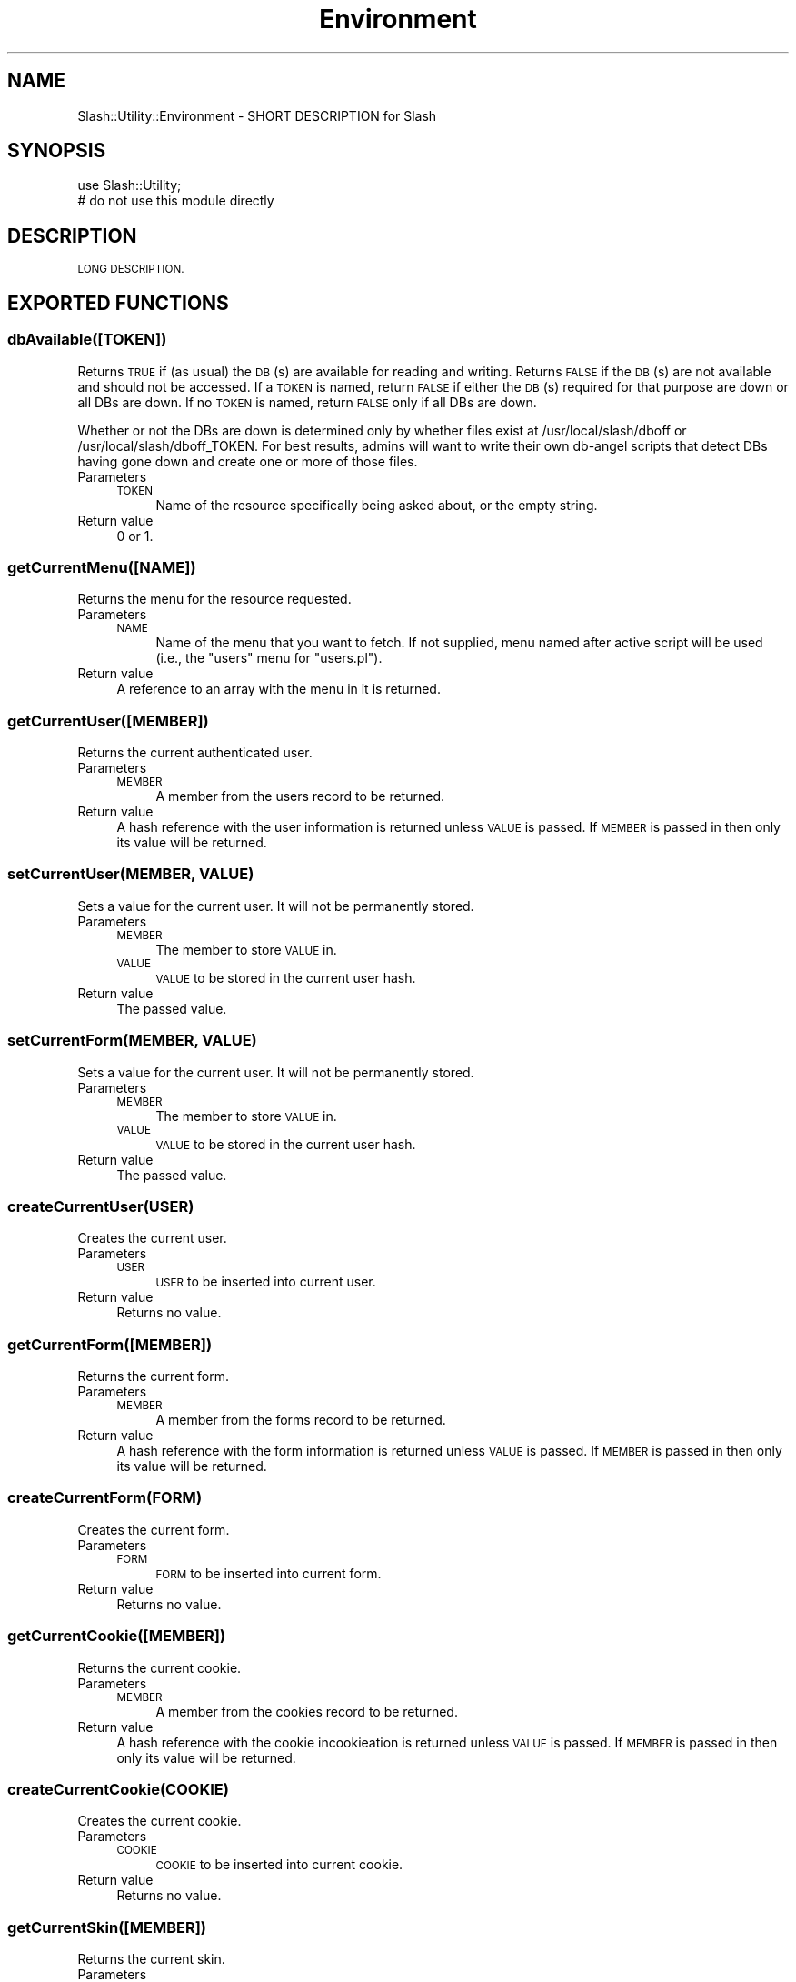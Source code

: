 .\" Automatically generated by Pod::Man 4.11 (Pod::Simple 3.35)
.\"
.\" Standard preamble:
.\" ========================================================================
.de Sp \" Vertical space (when we can't use .PP)
.if t .sp .5v
.if n .sp
..
.de Vb \" Begin verbatim text
.ft CW
.nf
.ne \\$1
..
.de Ve \" End verbatim text
.ft R
.fi
..
.\" Set up some character translations and predefined strings.  \*(-- will
.\" give an unbreakable dash, \*(PI will give pi, \*(L" will give a left
.\" double quote, and \*(R" will give a right double quote.  \*(C+ will
.\" give a nicer C++.  Capital omega is used to do unbreakable dashes and
.\" therefore won't be available.  \*(C` and \*(C' expand to `' in nroff,
.\" nothing in troff, for use with C<>.
.tr \(*W-
.ds C+ C\v'-.1v'\h'-1p'\s-2+\h'-1p'+\s0\v'.1v'\h'-1p'
.ie n \{\
.    ds -- \(*W-
.    ds PI pi
.    if (\n(.H=4u)&(1m=24u) .ds -- \(*W\h'-12u'\(*W\h'-12u'-\" diablo 10 pitch
.    if (\n(.H=4u)&(1m=20u) .ds -- \(*W\h'-12u'\(*W\h'-8u'-\"  diablo 12 pitch
.    ds L" ""
.    ds R" ""
.    ds C` ""
.    ds C' ""
'br\}
.el\{\
.    ds -- \|\(em\|
.    ds PI \(*p
.    ds L" ``
.    ds R" ''
.    ds C`
.    ds C'
'br\}
.\"
.\" Escape single quotes in literal strings from groff's Unicode transform.
.ie \n(.g .ds Aq \(aq
.el       .ds Aq '
.\"
.\" If the F register is >0, we'll generate index entries on stderr for
.\" titles (.TH), headers (.SH), subsections (.SS), items (.Ip), and index
.\" entries marked with X<> in POD.  Of course, you'll have to process the
.\" output yourself in some meaningful fashion.
.\"
.\" Avoid warning from groff about undefined register 'F'.
.de IX
..
.nr rF 0
.if \n(.g .if rF .nr rF 1
.if (\n(rF:(\n(.g==0)) \{\
.    if \nF \{\
.        de IX
.        tm Index:\\$1\t\\n%\t"\\$2"
..
.        if !\nF==2 \{\
.            nr % 0
.            nr F 2
.        \}
.    \}
.\}
.rr rF
.\" ========================================================================
.\"
.IX Title "Environment 3"
.TH Environment 3 "2020-06-28" "perl v5.26.3" "User Contributed Perl Documentation"
.\" For nroff, turn off justification.  Always turn off hyphenation; it makes
.\" way too many mistakes in technical documents.
.if n .ad l
.nh
.SH "NAME"
Slash::Utility::Environment \- SHORT DESCRIPTION for Slash
.SH "SYNOPSIS"
.IX Header "SYNOPSIS"
.Vb 2
\&        use Slash::Utility;
\&        # do not use this module directly
.Ve
.SH "DESCRIPTION"
.IX Header "DESCRIPTION"
\&\s-1LONG DESCRIPTION.\s0
.SH "EXPORTED FUNCTIONS"
.IX Header "EXPORTED FUNCTIONS"
.SS "dbAvailable([\s-1TOKEN\s0])"
.IX Subsection "dbAvailable([TOKEN])"
Returns \s-1TRUE\s0 if (as usual) the \s-1DB\s0(s) are available for reading and
writing.  Returns \s-1FALSE\s0 if the \s-1DB\s0(s) are not available and should not
be accessed.  If a \s-1TOKEN\s0 is named, return \s-1FALSE\s0 if either the \s-1DB\s0(s)
required for that purpose are down or all DBs are down.  If no \s-1TOKEN\s0 is
named, return \s-1FALSE\s0 only if all DBs are down.
.PP
Whether or not the DBs are down is determined only by whether files exist
at /usr/local/slash/dboff or /usr/local/slash/dboff_TOKEN.  For best
results, admins will want to write their own db-angel scripts that detect
DBs having gone down and create one or more of those files.
.IP "Parameters" 4
.IX Item "Parameters"
.RS 4
.PD 0
.IP "\s-1TOKEN\s0" 4
.IX Item "TOKEN"
.PD
Name of the resource specifically being asked about, or the
empty string.
.RE
.RS 4
.RE
.IP "Return value" 4
.IX Item "Return value"
0 or 1.
.SS "getCurrentMenu([\s-1NAME\s0])"
.IX Subsection "getCurrentMenu([NAME])"
Returns the menu for the resource requested.
.IP "Parameters" 4
.IX Item "Parameters"
.RS 4
.PD 0
.IP "\s-1NAME\s0" 4
.IX Item "NAME"
.PD
Name of the menu that you want to fetch.  If not supplied,
menu named after active script will be used (i.e., the \*(L"users\*(R"
menu for \*(L"users.pl\*(R").
.RE
.RS 4
.RE
.IP "Return value" 4
.IX Item "Return value"
A reference to an array with the menu in it is returned.
.SS "getCurrentUser([\s-1MEMBER\s0])"
.IX Subsection "getCurrentUser([MEMBER])"
Returns the current authenticated user.
.IP "Parameters" 4
.IX Item "Parameters"
.RS 4
.PD 0
.IP "\s-1MEMBER\s0" 4
.IX Item "MEMBER"
.PD
A member from the users record to be returned.
.RE
.RS 4
.RE
.IP "Return value" 4
.IX Item "Return value"
A hash reference with the user information is returned unless \s-1VALUE\s0 is passed. If
\&\s-1MEMBER\s0 is passed in then only its value will be returned.
.SS "setCurrentUser(\s-1MEMBER, VALUE\s0)"
.IX Subsection "setCurrentUser(MEMBER, VALUE)"
Sets a value for the current user.  It will not be permanently stored.
.IP "Parameters" 4
.IX Item "Parameters"
.RS 4
.PD 0
.IP "\s-1MEMBER\s0" 4
.IX Item "MEMBER"
.PD
The member to store \s-1VALUE\s0 in.
.IP "\s-1VALUE\s0" 4
.IX Item "VALUE"
\&\s-1VALUE\s0 to be stored in the current user hash.
.RE
.RS 4
.RE
.IP "Return value" 4
.IX Item "Return value"
The passed value.
.SS "setCurrentForm(\s-1MEMBER, VALUE\s0)"
.IX Subsection "setCurrentForm(MEMBER, VALUE)"
Sets a value for the current user.  It will not be permanently stored.
.IP "Parameters" 4
.IX Item "Parameters"
.RS 4
.PD 0
.IP "\s-1MEMBER\s0" 4
.IX Item "MEMBER"
.PD
The member to store \s-1VALUE\s0 in.
.IP "\s-1VALUE\s0" 4
.IX Item "VALUE"
\&\s-1VALUE\s0 to be stored in the current user hash.
.RE
.RS 4
.RE
.IP "Return value" 4
.IX Item "Return value"
The passed value.
.SS "createCurrentUser(\s-1USER\s0)"
.IX Subsection "createCurrentUser(USER)"
Creates the current user.
.IP "Parameters" 4
.IX Item "Parameters"
.RS 4
.PD 0
.IP "\s-1USER\s0" 4
.IX Item "USER"
.PD
\&\s-1USER\s0 to be inserted into current user.
.RE
.RS 4
.RE
.IP "Return value" 4
.IX Item "Return value"
Returns no value.
.SS "getCurrentForm([\s-1MEMBER\s0])"
.IX Subsection "getCurrentForm([MEMBER])"
Returns the current form.
.IP "Parameters" 4
.IX Item "Parameters"
.RS 4
.PD 0
.IP "\s-1MEMBER\s0" 4
.IX Item "MEMBER"
.PD
A member from the forms record to be returned.
.RE
.RS 4
.RE
.IP "Return value" 4
.IX Item "Return value"
A hash reference with the form information is returned unless \s-1VALUE\s0 is passed.  If
\&\s-1MEMBER\s0 is passed in then only its value will be returned.
.SS "createCurrentForm(\s-1FORM\s0)"
.IX Subsection "createCurrentForm(FORM)"
Creates the current form.
.IP "Parameters" 4
.IX Item "Parameters"
.RS 4
.PD 0
.IP "\s-1FORM\s0" 4
.IX Item "FORM"
.PD
\&\s-1FORM\s0 to be inserted into current form.
.RE
.RS 4
.RE
.IP "Return value" 4
.IX Item "Return value"
Returns no value.
.SS "getCurrentCookie([\s-1MEMBER\s0])"
.IX Subsection "getCurrentCookie([MEMBER])"
Returns the current cookie.
.IP "Parameters" 4
.IX Item "Parameters"
.RS 4
.PD 0
.IP "\s-1MEMBER\s0" 4
.IX Item "MEMBER"
.PD
A member from the cookies record to be returned.
.RE
.RS 4
.RE
.IP "Return value" 4
.IX Item "Return value"
A hash reference with the cookie incookieation is returned
unless \s-1VALUE\s0 is passed.  If \s-1MEMBER\s0 is passed in then
only its value will be returned.
.SS "createCurrentCookie(\s-1COOKIE\s0)"
.IX Subsection "createCurrentCookie(COOKIE)"
Creates the current cookie.
.IP "Parameters" 4
.IX Item "Parameters"
.RS 4
.PD 0
.IP "\s-1COOKIE\s0" 4
.IX Item "COOKIE"
.PD
\&\s-1COOKIE\s0 to be inserted into current cookie.
.RE
.RS 4
.RE
.IP "Return value" 4
.IX Item "Return value"
Returns no value.
.SS "getCurrentSkin([\s-1MEMBER\s0])"
.IX Subsection "getCurrentSkin([MEMBER])"
Returns the current skin.
.IP "Parameters" 4
.IX Item "Parameters"
.RS 4
.PD 0
.IP "\s-1MEMBER\s0" 4
.IX Item "MEMBER"
.PD
A member (field) from the skin record.
.RE
.RS 4
.RE
.IP "Return value" 4
.IX Item "Return value"
A hash reference with the skin information is returned unless \s-1MEMBER\s0 is
passed. If \s-1MEMBER\s0 is passed in then only its value will be returned.
.SS "setCurrentSkin(\s-1HASH\s0)"
.IX Subsection "setCurrentSkin(HASH)"
Set up the current skin global, which will be returned by
\&\fBgetCurrentSkin()\fR, for both static scripts and under Apache.
.IP "Parameters" 4
.IX Item "Parameters"
.RS 4
.PD 0
.IP "\s-1ID\s0" 4
.IX Item "ID"
.PD
Numeric \s-1ID\s0 (skins.skid) or name (skins.name).
.RE
.RS 4
.RE
.IP "Return value" 4
.IX Item "Return value"
Returns no value.
.SS "getCurrentStatic([\s-1MEMBER\s0])"
.IX Subsection "getCurrentStatic([MEMBER])"
Returns the current static variables (or variable).
.IP "Parameters" 4
.IX Item "Parameters"
.RS 4
.PD 0
.IP "\s-1MEMBER\s0" 4
.IX Item "MEMBER"
.PD
A member from the static record to be returned.
.RE
.RS 4
.RE
.IP "Return value" 4
.IX Item "Return value"
A hash reference with the static information is returned unless \s-1MEMBER\s0 is passed. If
\&\s-1MEMBER\s0 is passed in then only its value will be returned.
.SS "createCurrentStatic(\s-1HASH\s0)"
.IX Subsection "createCurrentStatic(HASH)"
Creates the current static information for non Apache scripts.
.IP "Parameters" 4
.IX Item "Parameters"
.RS 4
.PD 0
.IP "\s-1HASH\s0" 4
.IX Item "HASH"
.PD
A hash that is to be used in scripts not running in Apache to simulate a
script running under Apache.
.RE
.RS 4
.RE
.IP "Return value" 4
.IX Item "Return value"
Returns no value.
.SS "createCurrentHostname(\s-1HOSTNAME\s0)"
.IX Subsection "createCurrentHostname(HOSTNAME)"
Allows you to set a host so that constants will behave properly.
( This is not true or never implemented as far as I know, Jamie 2009\-04:
\&\*(L"This is used as a key into %$static_site_constants so that a single
Apache process can serve multiple Slash sites.\*(R" )
.IP "Parameters" 4
.IX Item "Parameters"
.RS 4
.PD 0
.IP "\s-1HOSTNAME\s0" 4
.IX Item "HOSTNAME"
.PD
A name of a host to use to force constants to think it is being used by a host.
.RE
.RS 4
.RE
.IP "Return value" 4
.IX Item "Return value"
Returns no value.
.SS "getCurrentAnonymousCoward([\s-1MEMBER\s0])"
.IX Subsection "getCurrentAnonymousCoward([MEMBER])"
Returns the current anonymous corward (or value from that object).
.IP "Parameters" 4
.IX Item "Parameters"
.RS 4
.PD 0
.IP "\s-1MEMBER\s0" 4
.IX Item "MEMBER"
.PD
A member from the \s-1AC\s0 record to be returned.
.RE
.RS 4
.RE
.IP "Return value" 4
.IX Item "Return value"
If \s-1MEMBER,\s0 then that value is returned; else, the hash containing all
the \s-1AC\s0 info will be returned.
.SS "createCurrentAnonymousCoward(\s-1HASH\s0)"
.IX Subsection "createCurrentAnonymousCoward(HASH)"
Creates the current anonymous coward for non Apache scripts.
.IP "Parameters" 4
.IX Item "Parameters"
.RS 4
.PD 0
.IP "\s-1HASH\s0" 4
.IX Item "HASH"
.PD
A hash that is to be used in scripts not running in Apache to simulate a
script running under Apache.
.RE
.RS 4
.RE
.IP "Return value" 4
.IX Item "Return value"
Returns no value.
.SS "\fBgetCurrentVirtualUser()\fP"
.IX Subsection "getCurrentVirtualUser()"
Returns the current virtual user that the site is running under.
.IP "Return value" 4
.IX Item "Return value"
The current virtual user that the site is running under.
.SS "createCurrentVirtualUser(\s-1VIRTUAL_USER\s0)"
.IX Subsection "createCurrentVirtualUser(VIRTUAL_USER)"
Creates the current virtual user for non Apache scripts.
.IP "Parameters" 4
.IX Item "Parameters"
.RS 4
.PD 0
.IP "\s-1VIRTUAL_USER\s0" 4
.IX Item "VIRTUAL_USER"
.PD
The current virtual user that is to be used in scripts not running in Apache
to simulate a script running under Apache.
.RE
.RS 4
.RE
.IP "Return value" 4
.IX Item "Return value"
Returns no value.
.SS "\fBgetCurrentDB()\fP"
.IX Subsection "getCurrentDB()"
Returns the current Slash::DB object.
.IP "Return value" 4
.IX Item "Return value"
Returns the current Slash::DB object.
.SS "createCurrentDB(\s-1SLASHDB\s0)"
.IX Subsection "createCurrentDB(SLASHDB)"
Creates the current \s-1DB\s0 object for scripts not running under Apache.
.IP "Parameters" 4
.IX Item "Parameters"
.RS 4
.PD 0
.IP "\s-1SLASHDB\s0" 4
.IX Item "SLASHDB"
.PD
Pass in a Slash::DB object to be used for scripts not running
in Apache.
.RE
.RS 4
.RE
.IP "Return value" 4
.IX Item "Return value"
Returns no value.
.SS "isAnon(\s-1UID\s0)"
.IX Subsection "isAnon(UID)"
Tests to see if the uid passed in is an anonymous coward.
.IP "Parameters" 4
.IX Item "Parameters"
.RS 4
.PD 0
.IP "\s-1UID\s0" 4
.IX Item "UID"
.PD
Value \s-1UID.\s0
.RE
.RS 4
.RE
.IP "Return value" 4
.IX Item "Return value"
Returns true if the \s-1UID\s0 is an anonymous coward, otherwise false.
.SS "isAdmin(\s-1UID\s0)"
.IX Subsection "isAdmin(UID)"
Tests to see if the uid passed in is an admin.
.IP "Parameters" 4
.IX Item "Parameters"
.RS 4
.PD 0
.IP "\s-1UID\s0" 4
.IX Item "UID"
.PD
Value \s-1UID.\s0  Can also be standard \f(CW$user\fR hashref.
.RE
.RS 4
.RE
.IP "Return value" 4
.IX Item "Return value"
Returns true if the \s-1UID\s0 is an admin, otherwise false.
.SS "isSubscriber(\s-1USER\s0)"
.IX Subsection "isSubscriber(USER)"
Tests to see if the user passed in is a subscriber.
.IP "Parameters" 4
.IX Item "Parameters"
.RS 4
.PD 0
.IP "\s-1USER\s0" 4
.IX Item "USER"
.PD
User data hashref from \fBgetUser()\fR call.
.Sp
If you pass a \s-1UID\s0 instead of a \s-1USER,\s0 then the function will call \fBgetUser()\fR for you.
.RE
.RS 4
.RE
.IP "Return value" 4
.IX Item "Return value"
Returns true if the \s-1USER\s0 is a subscriber, otherwise false.  Also returns
true if the \f(CW\*(C`subscribe\*(C'\fR var is false (everyone is a subscriber if there
are no subscriptions), so check in your caller if you need subscriptions
turned on.
.SS "isModBanned(\s-1USER\s0)"
.IX Subsection "isModBanned(USER)"
Tests to see if the user passed in banned from moderation.
.IP "Parameters" 4
.IX Item "Parameters"
.RS 4
.PD 0
.IP "\s-1USER\s0" 4
.IX Item "USER"
.PD
User data hashref from \fBgetUser()\fR call.
.Sp
If you pass a \s-1UID\s0 instead of a \s-1USER,\s0 then the function will call \fBgetUser()\fR for you.
.RE
.RS 4
.RE
.IP "Return value" 4
.IX Item "Return value"
Returns true if the \s-1USER\s0 is mod banned, otherwise false.
.SS "getAnonId([\s-1FORMKEY\s0])"
.IX Subsection "getAnonId([FORMKEY])"
Returns a string of random alphanumeric characters.
.IP "Parameters" 4
.IX Item "Parameters"
.RS 4
.PD 0
.IP "\s-1NOPREFIX\s0" 4
.IX Item "NOPREFIX"
.PD
Don't prepend a \*(L"\-1\-\*(R" string. That prefix is no longer used anywhere in
the code, so basically everyplace this function is used passes in true
for noprefix.  All part of the slow evolution of the codebase!
.IP "\s-1COUNT\s0" 4
.IX Item "COUNT"
Number of characters (default 10).
.RE
.RS 4
.RE
.IP "Return value" 4
.IX Item "Return value"
A random value based on alphanumeric characters
.SS "bakeUserCookie(\s-1UID, VALUE\s0)"
.IX Subsection "bakeUserCookie(UID, VALUE)"
Bakes (creates) a user cookie from its ingredients (\s-1UID, VALUE\s0).
.PP
The cookie used to be hexified; it is no longer.  We can still read such
cookies, though, but we don't create them.
.IP "Parameters" 4
.IX Item "Parameters"
.RS 4
.PD 0
.IP "\s-1UID\s0" 4
.IX Item "UID"
.PD
User \s-1ID.\s0
.IP "\s-1VALUE\s0" 4
.IX Item "VALUE"
Cookie's value.  This used to be called 'passwd' but the value that gets
put into user cookies now isn't a password anymore.
.RE
.RS 4
.RE
.IP "Return value" 4
.IX Item "Return value"
Created cookie.
.SS "eatUserCookie(\s-1COOKIE\s0)"
.IX Subsection "eatUserCookie(COOKIE)"
Digests (parses) a user cookie, returning it to its original ingredients
(\s-1UID,\s0 value).
.PP
The cookie used to be hexified; it is no longer.  We can still read such
cookies, though.
.IP "Parameters" 4
.IX Item "Parameters"
.RS 4
.PD 0
.IP "\s-1COOKIE\s0" 4
.IX Item "COOKIE"
.PD
Cookie to be parsed.
.RE
.RS 4
.RE
.IP "Return value" 4
.IX Item "Return value"
The \s-1UID\s0 and value encoded in the cookie.
.SS "setCookie(\s-1NAME, VALUE, SESSION\s0)"
.IX Subsection "setCookie(NAME, VALUE, SESSION)"
Creates a cookie and places it into the outbound headers.  Can be
called multiple times to set multiple cookies.
.IP "Parameters" 4
.IX Item "Parameters"
.RS 4
.PD 0
.IP "\s-1NAME\s0" 4
.IX Item "NAME"
.PD
Name of the cookie.
.IP "\s-1VALUE\s0" 4
.IX Item "VALUE"
Value to be placed in the cookie.
.IP "\s-1SESSION\s0" 4
.IX Item "SESSION"
Flag to determine if the cookie should be a session cookie.  \*(L"1\*(R" means
yes, expire it after the current session.  \*(L"2\*(R" means to expire it
according to the login_temp_minutes var.  And a value that looks like
a session time, like \*(L"+24h\*(R", is passed along directly (in that case,
expires 24 hours from now).
.RE
.RS 4
.RE
.IP "Return value" 4
.IX Item "Return value"
No value is returned.
.SS "getPollVoterHash([\s-1UID\s0])"
.IX Subsection "getPollVoterHash([UID])"
.SS "getPublicLogToken([\s-1UID\s0])"
.IX Subsection "getPublicLogToken([UID])"
Just a wrapper around:
.PP
.Vb 1
\&        bakeUserCookie($uid, $slashdb\->getLogToken($uid, 1, 2));
.Ve
.PP
to get a public logtoken.  Uses current user's \s-1UID\s0 if none supplied.
.ie n .SS "userLogout($uid, $cookies, $options)"
.el .SS "userLogout($uid, \f(CW$cookies\fP, \f(CW$options\fP)"
.IX Subsection "userLogout($uid, $cookies, $options)"
Deletes the user's logtoken and cookie (logs them out).
Will accept (and modify) a \f(CW$cookies\fR hashref.
Returns the \s-1AC UID\s0 for use in the caller.
.SS "prepareUser(\s-1UID, FORM, URI\s0 [, \s-1COOKIES\s0])"
.IX Subsection "prepareUser(UID, FORM, URI [, COOKIES])"
This is called to initialize the user.  It is called from
Slash::Apache::User::handler, and from createEnvironment (so it
can set up a user in \*(L"command line\*(R" mode).  See those two functions
to see how to call this function in each kind of environment.
.IP "Parameters" 4
.IX Item "Parameters"
.RS 4
.PD 0
.IP "\s-1UID\s0" 4
.IX Item "UID"
.PD
The \s-1UID\s0 of the user.  Can be anonymous coward.  Will be anonymous
coward if uid is not defined.
.IP "\s-1FORM\s0" 4
.IX Item "FORM"
The form data (which may be the same data returned by getCurrentForm).
.IP "\s-1URI\s0" 4
.IX Item "URI"
The \s-1URI\s0 of the page the user is on.
.IP "\s-1COOKIES\s0" 4
.IX Item "COOKIES"
An Apache2::Cookie object (not used in \*(L"command line\*(R" mode).
.RE
.RS 4
.RE
.IP "Return value" 4
.IX Item "Return value"
The prepared user data.
.IP "Side effects" 4
.IX Item "Side effects"
Sets some cookies in Apache mode, sets currentPage (for templates) and
bunches of other user datum.  If the default values or the schema for
fields like karma_bonus or domaintags ever changes, such that writing
\&'undef' to delete a users_param row is no longer an acceptable
alternative to writing out the default value, then the code both here
and in users.pl save*() should be re-examined.
.SS "filter_params(\s-1PARAMS\s0)"
.IX Subsection "filter_params(PARAMS)"
This cleans up form data before it is used by the program.
.IP "Parameters" 4
.IX Item "Parameters"
.RS 4
.PD 0
.IP "\s-1PARAMS\s0" 4
.IX Item "PARAMS"
.PD
A hash of the parameters to clean up.
.RE
.RS 4
.RE
.IP "Return value" 4
.IX Item "Return value"
Hashref of cleaned-up data.
.SS "setUserDate(\s-1USER\s0)"
.IX Subsection "setUserDate(USER)"
Sets some date information for the user, including date format, time zone,
and time zone offset from \s-1GMT.\s0  This is a separate function because the
logic is a bit complex, and it needs to happen in two different places:
anonymous coward creation in the httpd creation, and each time a user is
prepared.
.IP "Parameters" 4
.IX Item "Parameters"
.RS 4
.PD 0
.IP "\s-1USER\s0" 4
.IX Item "USER"
.PD
The user hash reference.
.RE
.RS 4
.RE
.IP "Return value" 4
.IX Item "Return value"
None.
.SS "isDST(\s-1REGION\s0 [, \s-1USER, TIME, OFFSET\s0])"
.IX Subsection "isDST(REGION [, USER, TIME, OFFSET])"
Returns boolean for whether given time, for given user, is in Daylight
Savings Time.
.IP "Parameters" 4
.IX Item "Parameters"
.RS 4
.PD 0
.IP "\s-1REGION\s0" 4
.IX Item "REGION"
.PD
The name of the current \s-1DST\s0 region (e.g., America, Europe, Australia).
It must match the \f(CW\*(C`region\*(C'\fR column of the \f(CW\*(C`dst\*(C'\fR table.
.IP "\s-1USER\s0" 4
.IX Item "USER"
You will get better results if you pass in the \s-1USER,\s0 but it is optional.
.IP "\s-1TIME\s0" 4
.IX Item "TIME"
Time in seconds since beginning of epoch, in \s-1GMT\s0 (which is the default
for Unix).  Optional; default is current time if undefined.
.IP "\s-1OFFSET\s0" 4
.IX Item "OFFSET"
Offset of current timezone in seconds from \s-1GMT.\s0  Optional; default is
current user's \f(CW\*(C`off_set\*(C'\fR if undefined.
.RE
.RS 4
.RE
.IP "Return value" 4
.IX Item "Return value"
Boolean for whether we are currently in \s-1DST.\s0
.SS "getObject(\s-1CLASS_NAME\s0 [, \s-1VIRTUAL_USER, ARGS\s0]) =head2 getObject(\s-1CLASS_NAME\s0 [, \s-1OPTIONS, ARGS\s0])"
.IX Subsection "getObject(CLASS_NAME [, VIRTUAL_USER, ARGS]) =head2 getObject(CLASS_NAME [, OPTIONS, ARGS])"
Returns a object in \s-1CLASS_NAME,\s0 using the \fBnew()\fR constructor.  It passes
\&\s-1VIRTUAL_USER\s0 and \s-1ARGS\s0 to it, and then caches it by \s-1CLASS_NAME\s0 and \s-1VIRTUAL_USER.\s0
If the object for that \s-1CLASS_NAME/VIRTUAL_USER\s0 exists the second time through,
it will just return, without reinitializing (even if different \s-1ARGS\s0 are passed,
so don't do that; see \*(L"nocache\*(R" option).
.PP
In the second form, \s-1OPTIONS\s0 is a hashref.
.IP "Parameters" 4
.IX Item "Parameters"
.RS 4
.PD 0
.IP "\s-1CLASS_NAME\s0" 4
.IX Item "CLASS_NAME"
.PD
A class name to use in creating a object.  Only [\ew:] characters are allowed.
.IP "\s-1VIRTUAL_USER\s0" 4
.IX Item "VIRTUAL_USER"
Optional; will default to main Virtual User for site if not supplied.
Passed as second argument to the \fBnew()\fR constructor (after class name).
.IP "\s-1OPTIONS\s0" 4
.IX Item "OPTIONS"
Optional; several options are currently recognized.
.RS 4
.IP "virtual_user" 4
.IX Item "virtual_user"
String.  This is handled the same was as the first form, as though using
\&\s-1VIRTUAL_USER,\s0 but allows for passing other options too.  Overrides \*(L"db_type\*(R"
option.
.IP "db_type" 4
.IX Item "db_type"
String.  There are types of DBs (reader, writer, search, log), and there may be more
than one \s-1DB\s0 of each type.  By passing a db_type instead of a virtual_user, you
request any \s-1DB\s0 of that type, instead of a specific \s-1DB.\s0
.Sp
If neither \*(L"virtual_user\*(R" or \*(L"db_type\*(R" is passed, then the function will do a
lookup of the class for what type of \s-1DB\s0 handle it wants, and then pick one
\&\s-1DB\s0 at random that is of that type.
.IP "nocache" 4
.IX Item "nocache"
Boolean.  Get a new object, not a cached one.  Also won't cache the resulting object
for future calls.
.IP "timeout" 4
.IX Item "timeout"
Boolean.  Will time out after ''timeout'' seconds in trying to get the object.
.RE
.RS 4
.RE
.IP "\s-1ARGS\s0" 4
.IX Item "ARGS"
Any other arguments to be passed to the object's constructor.
.RE
.RS 4
.RE
.IP "Return value" 4
.IX Item "Return value"
An object, unless object cannot be gotten; then undef.
.SS "\fBerrorLog()\fP"
.IX Subsection "errorLog()"
Generates an error that either goes to Apache's error log
or to \s-1STDERR.\s0 The error consists of the package and
and filename the error was generated and the same information
on the previous caller.
.IP "Return value" 4
.IX Item "Return value"
Returns 0;
.SS "writeLog(\s-1DATA\s0)"
.IX Subsection "writeLog(DATA)"
Places optional data in the accesslog.
.SS "createEnvironment([\s-1VIRTUAL_USER\s0])"
.IX Subsection "createEnvironment([VIRTUAL_USER])"
Places data into the request records notes table. The two keys
it uses are \s-1SLASH_LOG_OPERATION\s0 and \s-1SLASH_LOG_DATA.\s0
.PP
This does \s-1NOT\s0 create the current skin, which all scripts are
expected to set themselves with \fBsetCurrentSkin()\fR.  For doing
so, the function \fBdetermineCurrentSkin()\fR may be helpful.
.IP "Parameters" 4
.IX Item "Parameters"
.RS 4
.PD 0
.IP "\s-1VIRTUAL_USER\s0" 4
.IX Item "VIRTUAL_USER"
.PD
Optional.  You can pass in a virtual user that will be used instead of
parsing \f(CW@ARGV\fR.
.RE
.RS 4
.RE
.IP "Return value" 4
.IX Item "Return value"
No value is returned.
.SS "determineCurrentSkin"
.IX Subsection "determineCurrentSkin"
Returns what the skid of the current skin \*(L"should\*(R" be.  If we are in
an Apache request, this is done by examining the \s-1URL,\s0 principally the
hostname but perhaps also the path and the form.  If not, this is done
by examining the form (which was passed on the command line).
.IP "Parameters" 4
.IX Item "Parameters"
.RS 4
.PD 0
.IP "Return value" 4
.IX Item "Return value"
.PD
Numeric skid of the current skin.
.RE
.RS 4
.RE
.SS "get_srcids"
.IX Subsection "get_srcids"
Converts an \s-1IP\s0 address and/or user id to a hashref containing one or
more srcids.
.IP "Parameters" 4
.IX Item "Parameters"
.RS 4
.PD 0
.IP "\s-1DATA\s0" 4
.IX Item "DATA"
.PD
A hashref containing one or more of two possible fields:  (1) \*(L"uid\*(R",
whose value is a user id;  and/or (2) \*(L"ip\*(R", whose value is a text string
representing an IPv4 or IPv6 address in string form, or a false value
which means to use the current Apache connection's remote_ip if invoked 
within Apache, or the dummy value \*(L"0.0.0.0\*(R" otherwise.
.IP "\s-1OPTIONS\s0" 4
.IX Item "OPTIONS"
An optional hashref containing zero or more options.  The option
\&'no_md5', if its field is any true value, ensures that IPs encoded into
the returned hashref, while still masked, are not \s-1MD5\s0'd but kept in string
\&\*(L"1.2.3.4\*(R" form.
.Sp
The option 'masks' can be a scalar containing a single value or an
arrayref containing multiple values.  By default, only two masked-off
values of an \s-1IP\s0 are encoded:  a 32\-bit and a 24\-bit mask (the \s-1IP\s0 itself
and its Class C subnet).  Any additional values between 1 and 32 may be
passed in in 'masks' and those additional mask sizes will also be
calculated and encoded in the returned hashref.
.Sp
For IPv6 addresses, the default masked off values are 64\-bit, 56\-bit,
and 48\-bit. Masking an individual IPv6 address is relatively useless
due to things like IPv6 privacy extensions
.Sp
The option 'return_only' will change the returned value from a hashref
with multiple fields into an array which contains the values of one or
more of what those fields would have been.  The value(s) of 'return_only'
can be: (1) the string \*(L"uid\*(R" to return just the uid, (2) an integer
between 1 and 32 (which will be implied into the 'masks' option as well),
(3) one of the three strings \*(L"ipid\*(R", \*(L"subnetid\*(R", or \*(L"classbid\*(R" which
are the equivalent of the integers 32, 24, and 16 respectively, or (4)
the string \*(L"cookie_location\*(R", which will be replaced by the value of
the var 'cookie_location'.
.RE
.RS 4
.RE
.IP "Return value" 4
.IX Item "Return value"
The uid and/or ip converted to an encoded hashref.  If a uid was passed
in, the field \*(L"uid\*(R" stores the converted uid (which happens to be the
uid itself).  If an ip was passed in, there will be one or more fields
whose names are integer values between 1 and 32 and whose values are
64\-bit (16\-char) lowercase hex strings with the encoded values of the ip.
There will also be the convenience field \*(L"ip\*(R" set which contains the
original ip value passed in.  (But see \s-1OPTIONS:\s0  if return_only is set,
only one of the fields of the hashref will be returned.)
.SS "get_srcid_prependbyte"
.IX Subsection "get_srcid_prependbyte"
This returns the two-character hex code that should be prepended
to a 14\-character hex value to create the 16\-character hex value
representing either a user \s-1ID\s0 or an encoded \s-1IP\s0 address \s-1MD5.\s0
.IP "Parameters" 4
.IX Item "Parameters"
.RS 4
.PD 0
.IP "\s-1PARAMS\s0" 4
.IX Item "PARAMS"
.PD
A hash of the parameters.  'type' is a required parameter; its only
defined values so far are 'ipid', indicating an encoded \s-1IP\s0 address of
some type, or 'uid', indicating a user \s-1ID.\s0  Other values may be
possible in future.
.RS 4
.Sp
.RS 4
If 'type' eq 'ipid', the parameter 'mask' must be present, a number
from 1 to 32 indicating how many bits will be present.  For example,
a 24 here would have the same meaning as in '192.168.0.0/24',
signifying the address is a Class C.
.RE
.RE
.RS 4
.Sp
.RS 4
If 'type' eq 'uid', no other parameters are necessary.
.RE
.RE
.RS 4
.RE
.RE
.RS 4
.RE
.IP "Return value" 4
.IX Item "Return value"
Two-character hex code to prepend.  The bit values of this code are
currently defined as follows:
.RS 4
.Sp
.RS 4
bits 0\-2 (MSBs): 0b000=uid; 0b001=IPv4 ipid; other values reserved
for future use.
.Sp
bits 3\-7 (LSBs): if uid, all 0; if IPv4 ipid, 32 minus the mask
size (so 0b00000 indicates a mask size of 32, 0b01000 24, etc.)
.Sp
if IPv6 ipid6, 128 minus the mask size like IPv4
.RE
.RE
.RS 4
.Sp
Thus the most commonly returned values will be: \*(L"00\*(R" = uid,
\&\*(L"20\*(R" = ipid, \*(L"28\*(R" = subnetid, \*(L"30\*(R" = classbid.
.RE
.SS "get_srcid_sql_in"
.IX Subsection "get_srcid_sql_in"
Pass this a srcid, either in decimal form (which is what uids will
typically be in) or as a 64\-bit (16\-char) hex string, and it will return
an \s-1SQL\s0 function or value which can be used as part of a test against
or an assignment into an \s-1SQL\s0 integer value.  This value should _not_ be
quoted but rather inserted directly into an \s-1SQL\s0 request.  For example,
if passed \*(L"123\*(R" (a user id), will return \*(L"\s-1CAST\s0('123' \s-1AS UNSIGNED\s0)\*(R"
(same value, quoted);  if passed \*(L"200123456789abcd\*(R" (an encoded \s-1IP\s0),
will return \*(L"\s-1CAST\s0(\s-1CONV\s0('200123456789abcd', 16, 10) \s-1AS UNSIGNED\s0)\*(R" which
can be used as an assignment into or test against a \s-1BIGINT\s0 column.
.PP
For speed, does not do error-checking against the value passed in.
.PP
There are tricky technical reasons why all values that are used in
comparisons to srcid columns must be wrapped in a \s-1CAST\s0(x \s-1AS UNSIGNED\s0).
Tricky enough that I submitted a MySQL bug report which turned out to
be not a bug:  <http://bugs.mysql.com/bug.php?id=24759>.  The short
explanation is that any comparison of a number (the srcid column in
the table) to a string results in both being internally converted to
a float before the comparison, and floats with more bits of data than
will fit in their mantissa do not always compare \*(L"equal to themselves.\*(R"
We must ensure that the values compared against the \s-1BIGINT\s0 column are not
strings, and that means wrapping both a quoted uid ('123' is a string)
and a \s-1CONV\s0 (which returns a string) in a \s-1CAST.\s0  Note that even integers
known to have fewer bits than a float's mantissa, such as uid's, cannot
be quoted strings, as that can break equality testing even for other
properly-CAST values in an \s-1IN\s0 list.
.PP
Usage:
.PP
\&\f(CW$slashdb\fR\->sqlInsert(\*(L"al2\*(R", { srcid => get_srcid_sql_in($srcid) });
.SS "get_srcid_sql_out"
.IX Subsection "get_srcid_sql_out"
Pass this the name of a column with srcid data, and it returns the \s-1SQL\s0
necessary to retrieve data from that column in srcid format.  The
column data is returned in decimal format if it can be represented in
decimal in an ordinarily-compiled perl, as a hex string otherwise.
\&\*(L"Non-decimal characters in the result will be uppercase,\*(R" say the docs,
so we lowercase them.
.PP
Usage:
.PP
\&\f(CW$slashdb\fR\->sqlSelectColArrayref(get_srcid_sql_out('srcid') . ' \s-1AS\s0 srcid',
\&'al2', 'value=1');
.SS "get_srcid_type"
.IX Subsection "get_srcid_type"
Pass this a srcid, either in decimal form (which is what uids will
typically be in) or as a 64\-bit (16\-char) hex string, and it will return
the name of the field in a srcid hashref that the data belongs in: either
\&\*(L"uid\*(R" for a uid, or an integer between 1 and 32 for an encoded \s-1IP.\s0
.PP
For speed, does not do error-checking against the value passed in.
.SS "get_srcid_vis"
.IX Subsection "get_srcid_vis"
Pass this a srcid, either in decimal form (which is what uids will
typically be in) or as a 64\-bit (16\-char) hex string, and it will return
a short text string suitable for display, typically as the text that
is linked in \s-1HTML.\s0
.PP
For speed, does not do error-checking against the value passed in.
.SS "apacheConnectionSSL"
.IX Subsection "apacheConnectionSSL"
Returns true if the current code is running as part of a web request
(as opposed to e.g. from slashd) and if that request was made over
Secure \s-1HTTP\s0 as defined in Slash::Apache.
.SH "SEE ALSO"
.IX Header "SEE ALSO"
\&\fBSlash\fR\|(3), \fBSlash::Utility\fR\|(3).
.SH "POD ERRORS"
.IX Header "POD ERRORS"
Hey! \fBThe above document had some coding errors, which are explained below:\fR
.IP "Around line 3175:" 4
.IX Item "Around line 3175:"
You forgot a '=back' before '=head2'
.IP "Around line 3578:" 4
.IX Item "Around line 3578:"
You forgot a '=back' before '=head2'
